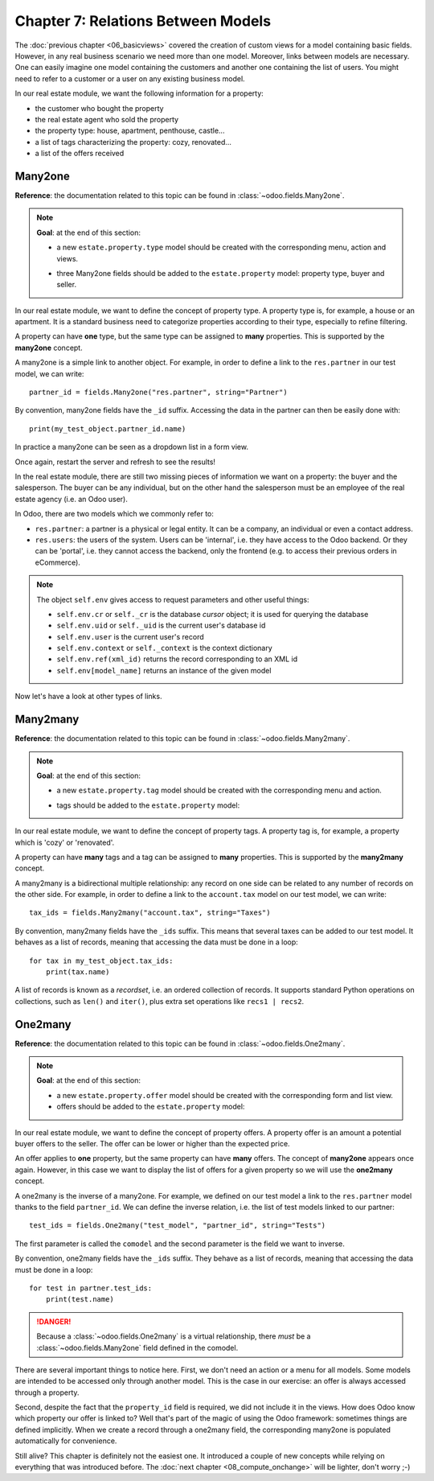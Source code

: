 ===================================
Chapter 7: Relations Between Models
===================================

The :doc:`previous chapter <06_basicviews>` covered the creation of custom
views for a model containing basic fields. However, in any real business scenario we need more than
one model. Moreover, links between models are necessary. One can easily imagine one model containing
the customers and another one containing the list of users. You might need to refer to a customer
or a user on any existing business model.

In our real estate module, we want the following information for a property:

- the customer who bought the property
- the real estate agent who sold the property
- the property type: house, apartment, penthouse, castle...
- a list of tags characterizing the property: cozy, renovated...
- a list of the offers received

Many2one
========

**Reference**: the documentation related to this topic can be found in
:class:`~odoo.fields.Many2one`.

.. note::

    **Goal**: at the end of this section:

    - a new ``estate.property.type`` model should be created with the corresponding menu, action and views.

    .. image:: 07_relations/property_type.png
        :align: center
        :alt: Property type

    - three Many2one fields should be added to the ``estate.property`` model: property type, buyer and seller.

    .. image:: 07_relations/property_many2one.png
        :align: center
        :alt: Property

In our real estate module, we want to define the concept of property type. A property type
is, for example, a house or an apartment. It is a standard business need to categorize
properties according to their type, especially to refine filtering.

A property can have **one** type, but the same type can be assigned to **many** properties.
This is supported by the **many2one** concept.

A many2one is a simple link to another object. For example, in order to define a link to the
``res.partner`` in our test model, we can write::

    partner_id = fields.Many2one("res.partner", string="Partner")

By convention, many2one fields have the ``_id`` suffix. Accessing the data in the partner
can then be easily done with::

    print(my_test_object.partner_id.name)

.. seealso::

    `foreign keys <https://www.postgresql.org/docs/15/tutorial-fk.html>`_

In practice a many2one can be seen as a dropdown list in a form view.

.. exercise:: Add the Real Estate Property Type table.

    - Create the ``estate.property.type`` model and add the following field:

    ========================= ========================= =========================
    Field                     Type                      Attributes
    ========================= ========================= =========================
    name                      Char                      required
    ========================= ========================= =========================

    - Add the menus as displayed in this section's **Goal**
    - Add the field ``property_type_id`` into your ``estate.property`` model and its form, list
      and search views

    This exercise is a good recap of the previous chapters: you need to create a
    :doc:`model <03_basicmodel>`, set the
    :doc:`model <04_securityintro>`, add an
    :doc:`action and a menu <05_firstui>`, and
    :doc:`create a view <06_basicviews>`.

    Tip: do not forget to import any new Python files in ``__init__.py``, add new data files in
    ``__manifest.py__``  or add the access rights ;-)

Once again, restart the server and refresh to see the results!

In the real estate module, there are still two missing pieces of information we want on a property:
the buyer and the salesperson. The buyer can be any individual, but on the other hand the
salesperson must be an employee of the real estate agency (i.e. an Odoo user).

In Odoo, there are two models which we commonly refer to:

- ``res.partner``: a partner is a physical or legal entity. It can be a company, an individual or
  even a contact address.
- ``res.users``: the users of the system. Users can be 'internal', i.e. they have
  access to the Odoo backend. Or they can be 'portal', i.e. they cannot access the backend, only the
  frontend (e.g. to access their previous orders in eCommerce).

.. exercise:: Add the buyer and the salesperson.

    Add a buyer and a salesperson to the ``estate.property`` model using the two common models
    mentioned above. They should be added in a new tab of the form view, as depicted in this section's **Goal**.

    The default value for the salesperson must be the current user. The buyer should not be copied.

    Tip: to get the default value, check the note below or look at an example
    `here <https://github.com/odoo/odoo/blob/5bb8b927524d062be32f92eb326ef64091301de1/addons/crm/models/crm_lead.py#L92>`__.

.. note::

    The object ``self.env`` gives access to request parameters and other useful
    things:

    - ``self.env.cr`` or ``self._cr`` is the database *cursor* object; it is
      used for querying the database
    - ``self.env.uid`` or ``self._uid`` is the current user's database id
    - ``self.env.user`` is the current user's record
    - ``self.env.context`` or ``self._context`` is the context dictionary
    - ``self.env.ref(xml_id)`` returns the record corresponding to an XML id
    - ``self.env[model_name]`` returns an instance of the given model

Now let's have a look at other types of links.

Many2many
=========

**Reference**: the documentation related to this topic can be found in
:class:`~odoo.fields.Many2many`.

.. note::

    **Goal**: at the end of this section:

    - a new ``estate.property.tag`` model should be created with the corresponding menu and action.

    .. image:: 07_relations/property_tag.png
        :align: center
        :alt: Property tag

    - tags should be added to the ``estate.property`` model:

    .. image:: 07_relations/property_many2many.png
        :align: center
        :alt: Property

In our real estate module, we want to define the concept of property tags. A property tag
is, for example, a property which is 'cozy' or 'renovated'.

A property can have **many** tags and a tag can be assigned to **many** properties.
This is supported by the **many2many** concept.

A many2many is a bidirectional multiple relationship: any record on one side can be related to any
number of records on the other side. For example, in order to define a link to the
``account.tax`` model on our test model, we can write::

    tax_ids = fields.Many2many("account.tax", string="Taxes")

By convention, many2many fields have the ``_ids`` suffix. This means that several taxes can be
added to our test model. It behaves as a list of records, meaning that accessing the data must be
done in a loop::

    for tax in my_test_object.tax_ids:
        print(tax.name)

A list of records is known as a *recordset*, i.e. an ordered collection of records. It supports
standard Python operations on collections, such as ``len()`` and ``iter()``, plus extra set
operations like ``recs1 | recs2``.

.. exercise:: Add the Real Estate Property Tag table.

    - Create the ``estate.property.tag`` model and add the following field:

    ========================= ========================= =========================
    Field                     Type                      Attributes
    ========================= ========================= =========================
    name                      Char                      required
    ========================= ========================= =========================

    - Add the menus as displayed in this section's **Goal**
    - Add the field ``tag_ids`` to your ``estate.property`` model and in its form and list views

    Tip: in the view, use the ``widget="many2many_tags"`` attribute as demonstrated
    `here <https://github.com/odoo/odoo/blob/5bb8b927524d062be32f92eb326ef64091301de1/addons/crm_iap_lead_website/views/crm_reveal_views.xml#L36>`__.
    The ``widget`` attribute will be explained in detail in :doc:`a later chapter of the training <11_sprinkles>`.
    For now, you can try to adding and removing it and see the result ;-)

One2many
========

**Reference**: the documentation related to this topic can be found in
:class:`~odoo.fields.One2many`.

.. note::

    **Goal**: at the end of this section:

    - a new ``estate.property.offer`` model should be created with the corresponding form and list view.
    - offers should be added to the ``estate.property`` model:

    .. image:: 07_relations/property_offer.png
        :align: center
        :alt: Property offers

In our real estate module, we want to define the concept of property offers. A property offer
is an amount a potential buyer offers to the seller. The offer can be lower or higher than the
expected price.

An offer applies to **one** property, but the same property can have **many** offers.
The concept of **many2one** appears once again. However, in this case we want to display the list
of offers for a given property so we will use the **one2many** concept.

A one2many is the inverse of a many2one. For example, we defined
on our test model a link to the ``res.partner`` model thanks to the field ``partner_id``.
We can define the inverse relation, i.e. the list of test models linked to our partner::

    test_ids = fields.One2many("test_model", "partner_id", string="Tests")

The first parameter is called the ``comodel`` and the second parameter is the field we want to
inverse.

By convention, one2many fields have the ``_ids`` suffix. They behave as a list of records, meaning
that accessing the data must be done in a loop::

    for test in partner.test_ids:
        print(test.name)

.. danger::

    Because a :class:`~odoo.fields.One2many` is a virtual relationship,
    there *must* be a :class:`~odoo.fields.Many2one` field defined in the comodel.

.. exercise:: Add the Real Estate Property Offer table.

    - Create the ``estate.property.offer`` model and add the following fields:

    ========================= ================================ ============= =================
    Field                     Type                             Attributes    Values
    ========================= ================================ ============= =================
    price                     Float
    status                    Selection                        no copy       Accepted, Refused
    partner_id                Many2one (``res.partner``)       required
    property_id               Many2one (``estate.property``)   required
    ========================= ================================ ============= =================

    - Create a list view and a form view with the ``price``, ``partner_id`` and ``status`` fields. No
      need to create an action or a menu.
    - Add the field ``offer_ids`` to your ``estate.property`` model and in its form view as
      depicted in this section's **Goal**.

There are several important things to notice here. First, we don't need an action or a menu for all
models. Some models are intended to be accessed only through another model. This is the case in our
exercise: an offer is always accessed through a property.

Second, despite the fact that the ``property_id`` field is required, we did not include it in the
views. How does Odoo know which property our offer is linked to? Well that's part of the
magic of using the Odoo framework: sometimes things are defined implicitly. When we create
a record through a one2many field, the corresponding many2one is populated automatically
for convenience.

Still alive? This chapter is definitely not the easiest one. It introduced a couple of new concepts
while relying on everything that was introduced before. The
:doc:`next chapter <08_compute_onchange>` will be lighter, don't worry ;-)
